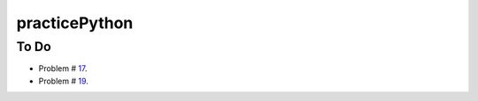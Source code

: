 practicePython
==============

To Do
-----

- Problem # 17_.
- Problem # 19_.

.. _17: http://www.practicepython.org/exercise/2014/06/06/17-decode-a-web-page.html
.. _19: http://www.practicepython.org/exercise/2014/07/14/19-decode-a-web-page-two.html